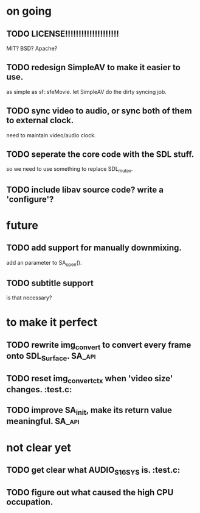 #+STARTUP: showall

* on going
** TODO LICENSE!!!!!!!!!!!!!!!!!!!!
   MIT? BSD? Apache?
** TODO redesign SimpleAV to make it easier to use.
   as simple as sf::sfeMovie.
   let SimpleAV do the dirty syncing job.
** TODO sync video to audio, or sync both of them to external clock.
   need to maintain video/audio clock.
** TODO seperate the core code with the SDL stuff.
   so we need to use something to replace SDL_mutex.
** TODO include libav source code? write a 'configure'?

* future
** TODO add support for manually downmixing.
   add an parameter to SA_open().
** TODO subtitle support
   is that necessary?

* to make it perfect
** TODO rewrite img_convert to convert every frame onto SDL_Surface. :SA_api:
** TODO reset img_convert_ctx when 'video size' changes.             :test.c:
** TODO improve SA_init, make its return value meaningful.           :SA_api:

* not clear yet
** TODO get clear what AUDIO_S16SYS is.                              :test.c:
** TODO figure out what caused the high CPU occupation.
